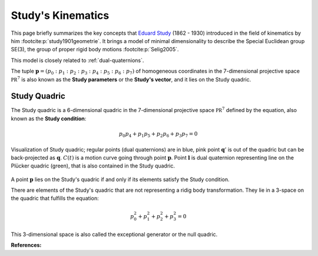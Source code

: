 .. _studys-kinematics:

Study's Kinematics
==================

This page briefly summarizes the key concepts that
`Eduard Study <https://en.wikipedia.org/wiki/Eduard_Study>`_
(1862 - 1930) introduced in the field of kinematics
by him :footcite:p:`study1901geometrie`. It brings
a model of minimal dimensionality to describe the
Special Euclidean group SE(3), the group of proper
rigid body motions :footcite:p:`Selig2005`.

This model is closely related to :ref:`dual-quaternions`.

The tuple :math:`\mathbf{p} = (p_0 : p_1 : p_2 : p_3 : p_4 : p_5 : p_6 : p_7)` of
homogeneous coordinates in the 7-dimensional projective space :math:`\mathbb{PR}^7`
is also known as the **Study parameters** or the **Study's vector**, and it lies on the
Study quadric.

.. _study-quadric:

Study Quadric
-------------

The Study quadric is a 6-dimensional
quadric in the 7-dimensional projective space :math:`\mathbb{PR}^7` defined by the
equation, also known as the **Study condition**:

.. math::
    p_0 p_4 + p_1 p_5 + p_2 p_6 + p_3 p_7 = 0

.. figure:: figures/study-quadric.svg
    :align: center
    :width: 300px

    Visualization of Study quadric; regular points (dual quaternions) are in blue,
    pink point :math:`\mathbf{q}'` is out of
    the quadric but can be back-projected as :math:`\mathbf{q}`.
    :math:`C(t)` is a motion curve going through
    point :math:`\mathbf{p}`. Point :math:`\mathbf{l}` is dual quaternion
    representing line
    on the Plücker quadric (green), that is also contained in the Study quadric.

A point :math:`\mathbf{p}` lies on the Study's quadric if and only if its elements
satisfy the Study condition.

There are elements of the Study's quadric that are not representing a ridig body
transformation. They lie in a 3-space on the quadric that fulfills the equation:

.. math::
    p_0^2 + p_1^2 + p_2^2 + p_3^2 = 0

This 3-dimensional space is also called the exceptional
generator or the null quadric.


**References:**

.. footbibliography::